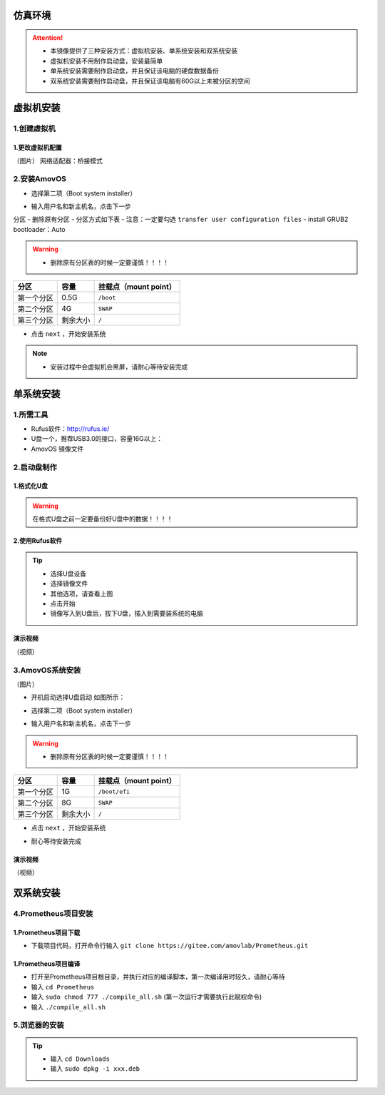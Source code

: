 仿真环境
=====================

.. attention::
    - 本镜像提供了三种安装方式：虚拟机安装、单系统安装和双系统安装
    - 虚拟机安装不用制作启动盘，安装最简单
    - 单系统安装需要制作启动盘，并且保证该电脑的硬盘数据备份
    - 双系统安装需要制作启动盘，并且保证该电脑有60G以上未被分区的空间

虚拟机安装
=====================

1.创建虚拟机
-----------------

1.更改虚拟机配置
>>>>>>>>>>>>>>>>

（图片）
网络适配器：桥接模式



2.安装AmovOS
-----------------

- 选择第二项（Boot system installer）

.. image:: ../../images/p450/simulation/用户名.jpg
   :height: 780px
   :width: 1056px
   :scale: 40 %
   :alt: None
   :align: center

- 输入用户名和新主机名，点击下一步

.. image:: ../../images/p450/simulation/单系统分区.jpg
   :height: 780px
   :width: 1056px
   :scale: 40 %
   :alt: None
   :align: center

分区
- 删除原有分区
- 分区方式如下表
- 注意：一定要勾选 ``transfer user configuration files``
- install GRUB2 bootloader：Auto

.. warning::
    - 删除原有分区表的时候一定要谨慎！！！！

==========  ==========  =====================
分区          容量        挂载点（mount point）
==========  ==========  =====================
第一个分区      0.5G           ``/boot``
第二个分区      4G           ``SWAP``
第三个分区    剩余大小           ``/`` 
==========  ==========  =====================

- 点击 ``next`` ，开始安装系统

.. image:: ../../images/p450/simulation/正在安装单系统.jpg
   :height: 780px
   :width: 1056px
   :scale: 40 %
   :alt: None
   :align: center

.. note::
    - 安装过程中会虚拟机会黑屏，请耐心等待安装完成





单系统安装
=====================

1.所需工具
-----------------
- Rufus软件：http://rufus.ie/
- U盘一个，推荐USB3.0的接口，容量16G以上：
- AmovOS 镜像文件



2.启动盘制作
---------------




1.格式化U盘
>>>>>>>>>>>>>>>>>

.. warning:: 在格式U盘之前一定要备份好U盘中的数据！！！！

.. image:: ../../images/p450/simulation/格式化U盘.png
   :height: 864px
   :width: 1488px
   :scale: 50 %
   :alt: None
   :align: center


2.使用Rufus软件
>>>>>>>>>>>>>>>>>


.. image:: ../../images/p450/simulation/使用rufus工具.png
   :height: 864px
   :width: 1488px
   :scale: 50 %
   :alt: None
   :align: center

.. tip::
    - 选择U盘设备
    - 选择镜像文件
    - 其他选项，请查看上图
    - 点击开始
    - 镜像写入到U盘后，拔下U盘，插入到需要装系统的电脑


演示视频
>>>>>>>>>>>>>>>>>
（视频）

3.AmovOS系统安装
---------------
（图片）

- 开机启动选择U盘启动 如图所示：

.. image:: ../../images/p450/simulation/systemback安装界面.jpg
   :height: 1080px
   :width: 1440px
   :scale: 30 %
   :alt: None
   :align: center

- 选择第二项（Boot system installer）

.. image:: ../../images/p450/simulation/用户名.jpg
   :height: 780px
   :width: 1056px
   :scale: 40 %
   :alt: None
   :align: center

- 输入用户名和新主机名，点击下一步

.. image:: ../../images/p450/simulation/单系统分区.jpg
   :height: 780px
   :width: 1056px
   :scale: 40 %
   :alt: None
   :align: center

.. warning::
    - 删除原有分区表的时候一定要谨慎！！！！

==========  ==========  =====================
分区          容量        挂载点（mount point）
==========  ==========  =====================
第一个分区      1G        ``/boot/efi``
第二个分区      8G           ``SWAP``
第三个分区   剩余大小           ``/`` 
==========  ==========  =====================


- 点击 ``next`` ，开始安装系统

.. image:: ../../images/p450/simulation/正在安装单系统.jpg
   :height: 780px
   :width: 1056px
   :scale: 40 %
   :alt: None
   :align: center


- 耐心等待安装完成


演示视频
>>>>>>>>>>>>>>
（视频）




双系统安装
=====================






4.Prometheus项目安装
------------------

1.Prometheus项目下载
>>>>>>>>>>>>>>>>>>>

- 下载项目代码，打开命令行输入 ``git clone https://gitee.com/amovlab/Prometheus.git``


1.Prometheus项目编译
>>>>>>>>>>>>>>>>>>>

- 打开至Prometheus项目根目录，并执行对应的编译脚本，第一次编译用时较久，请耐心等待
- 输入 ``cd Prometheus``
- 输入 ``sudo chmod 777 ./compile_all.sh``  (第一次运行才需要执行此赋权命令)
- 输入 ``./compile_all.sh``

5.浏览器的安装
-------------------
.. tip::
    - 输入 ``cd Downloads``
    - 输入 ``sudo dpkg -i xxx.deb``





